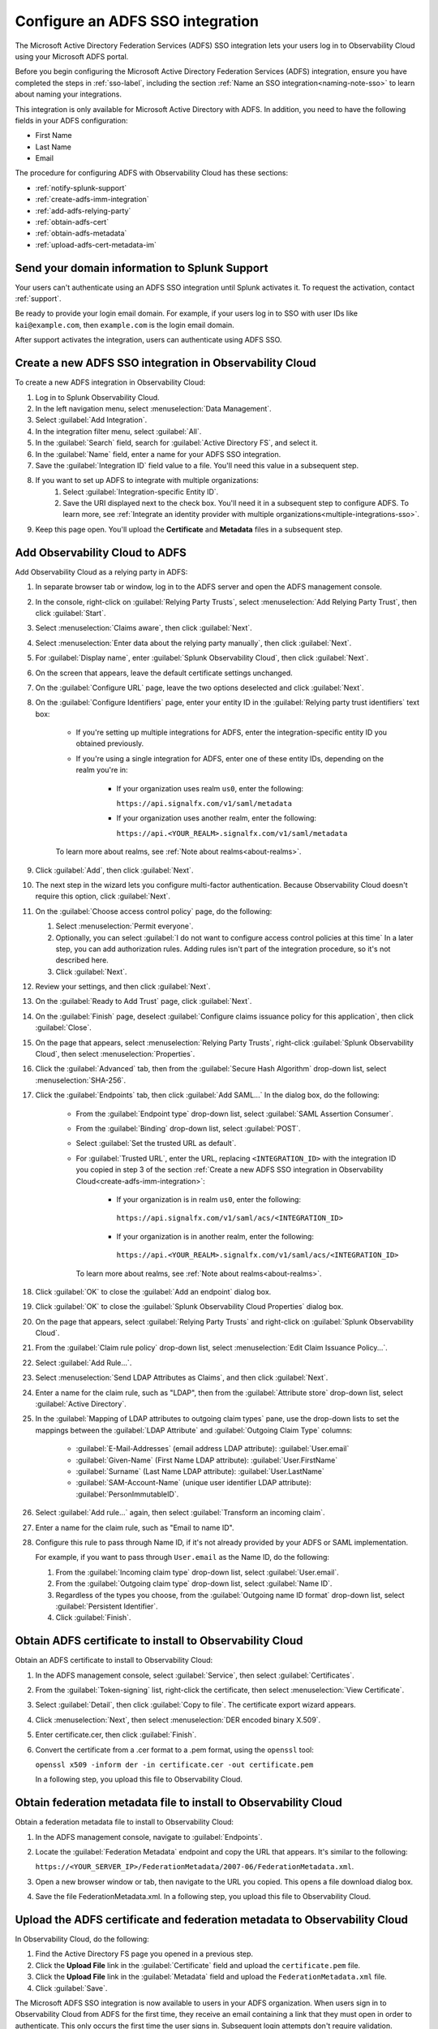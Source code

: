 .. _configure-sso-using-adfs:

.. _sso-adfs:

*********************************************************************
Configure an ADFS SSO integration
*********************************************************************

.. meta::
   :description: Splunk Observability Cloud provides the capability for your users to log in using various SSO providers. The Microsoft Active Directory Federation Services (ADFS) SSO integration lets your users log in to Observability Cloud using your Microsoft ADFS portal.

The Microsoft Active Directory Federation Services (ADFS) SSO integration lets your users log in to Observability Cloud using your Microsoft ADFS portal.

Before you begin configuring the Microsoft Active Directory Federation Services (ADFS) integration, ensure you have completed the steps in :ref:`sso-label`, including the section :ref:`Name an SSO integration<naming-note-sso>` to learn about naming your integrations.
 
This integration is only available for Microsoft Active Directory with ADFS. In addition, you need to have the following fields in your ADFS configuration:

- First Name
- Last Name
- Email

The procedure for configuring ADFS with Observability Cloud has these sections:

* :ref:`notify-splunk-support`
* :ref:`create-adfs-imm-integration`
* :ref:`add-adfs-relying-party`
* :ref:`obtain-adfs-cert`
* :ref:`obtain-adfs-metadata`
* :ref:`upload-adfs-cert-metadata-im`

.. _notify-splunk-support:

Send your domain information to Splunk Support
--------------------------------------------------------

Your users can't authenticate using an ADFS SSO integration until Splunk activates it. To request the activation, contact :ref:`support`.

Be ready to provide your login email domain. For example, if your users log in to SSO with user IDs like ``kai@example.com``, then ``example.com`` is the login email domain.

After support activates the integration, users can authenticate using ADFS SSO.


.. _create-adfs-imm-integration:

Create a new ADFS SSO integration in Observability Cloud
------------------------------------------------------------------------

To create a new ADFS integration in Observability Cloud:

#. Log in to Splunk Observability Cloud.
#. In the left navigation menu, select :menuselection:`Data Management`.
#. Select :guilabel:`Add Integration`.
#. In the integration filter menu, select :guilabel:`All`.
#. In the :guilabel:`Search` field, search for :guilabel:`Active Directory FS`, and select it.
#. In the :guilabel:`Name` field, enter a name for your ADFS SSO integration.
#. Save the :guilabel:`Integration ID` field value to a file. You'll need this value in a subsequent step.
#. If you want to set up ADFS to integrate with multiple organizations:
     #. Select :guilabel:`Integration-specific Entity ID`.
     #. Save the URI displayed next to the check box. You'll need it in a subsequent step to configure ADFS. To learn more, see :ref:`Integrate an identity provider with multiple organizations<multiple-integrations-sso>`.
#. Keep this page open. You'll upload the :strong:`Certificate` and :strong:`Metadata` files in a subsequent step.


.. _add-adfs-relying-party:

Add Observability Cloud to ADFS
------------------------------------------------------------------

Add Observability Cloud as a relying party in ADFS:

#. In separate browser tab or window, log in to the ADFS server and open the ADFS management console.
#. In the console, right-click on :guilabel:`Relying Party Trusts`, select
   :menuselection:`Add Relying Party Trust`, then click :guilabel:`Start`.
#. Select :menuselection:`Claims aware`, then click :guilabel:`Next`.
#. Select :menuselection:`Enter data about the relying party manually`, then click :guilabel:`Next`.
#. For :guilabel:`Display name`, enter :guilabel:`Splunk Observability Cloud`,
   then click :guilabel:`Next`.
#. On the screen that appears, leave the default certificate settings unchanged.
#. On the :guilabel:`Configure URL` page, leave the two options deselected and click :guilabel:`Next`.
#. On the :guilabel:`Configure Identifiers` page, enter your entity ID in the :guilabel:`Relying party trust identifiers` text box:

      * If you're setting up multiple integrations for ADFS, enter the integration-specific entity ID you obtained previously.
      * If you're using a single integration for ADFS, enter one of these entity IDs, depending on the realm you're in:

          * If your organization uses realm ``us0``, enter the following:

            ``https://api.signalfx.com/v1/saml/metadata``

          * If your organization uses another realm, enter the following:

            ``https://api.<YOUR_REALM>.signalfx.com/v1/saml/metadata``

      To learn more about realms, see :ref:`Note about realms<about-realms>`.

#. Click :guilabel:`Add`, then click :guilabel:`Next`.
#. The next step in the wizard lets you configure multi-factor authentication.
   Because Observability Cloud doesn't require this option, click :guilabel:`Next`.
#. On the :guilabel:`Choose access control policy` page, do the following:

   #. Select :menuselection:`Permit everyone`.
   #. Optionally, you can select :guilabel:`I do not want to configure access control policies at this time`
      In a later step, you can add authorization rules. Adding rules isn't part of the integration procedure,
      so it's not described here.
   #. Click :guilabel:`Next`.
#. Review your settings, and then click :guilabel:`Next`.
#. On the :guilabel:`Ready to Add Trust` page, click :guilabel:`Next`.
#. On the :guilabel:`Finish` page, deselect :guilabel:`Configure claims issuance policy for this application`,
   then click :guilabel:`Close`.
#. On the page that appears, select :menuselection:`Relying Party Trusts`,
   right-click :guilabel:`Splunk Observability Cloud`, then select :menuselection:`Properties`.
#. Click the :guilabel:`Advanced` tab, then from the :guilabel:`Secure Hash Algorithm` drop-down list, select :menuselection:`SHA-256`.
#. Click the :guilabel:`Endpoints` tab, then click :guilabel:`Add SAML...` In the dialog box, do the following:

    * From the :guilabel:`Endpoint type` drop-down list, select :guilabel:`SAML Assertion Consumer`.
    * From the :guilabel:`Binding` drop-down list, select :guilabel:`POST`.
    * Select :guilabel:`Set the trusted URL as default`.
    * For :guilabel:`Trusted URL`, enter the URL, replacing ``<INTEGRATION_ID>`` with the integration ID you copied in step 3 of the section :ref:`Create a new ADFS SSO integration in Observability Cloud<create-adfs-imm-integration>`:

        * If your organization is in realm ``us0``, enter the following:

         ``https://api.signalfx.com/v1/saml/acs/<INTEGRATION_ID>``

        * If your organization is in another realm, enter the following:

         ``https://api.<YOUR_REALM>.signalfx.com/v1/saml/acs/<INTEGRATION_ID>``

      To learn more about realms, see :ref:`Note about realms<about-realms>`.

#. Click :guilabel:`OK` to close the :guilabel:`Add an endpoint` dialog box.
#. Click :guilabel:`OK` to close the :guilabel:`Splunk Observability Cloud Properties` dialog box.
#. On the page that appears, select :guilabel:`Relying Party Trusts` and right-click on :guilabel:`Splunk Observability Cloud`.
#. From the :guilabel:`Claim rule policy` drop-down list, select :menuselection:`Edit Claim Issuance Policy...`.
#. Select :guilabel:`Add Rule...`.
#. Select :menuselection:`Send LDAP Attributes as Claims`, and then click :guilabel:`Next`.
#. Enter a name for the claim rule, such as "LDAP", then from the :guilabel:`Attribute store` drop-down list,
   select :guilabel:`Active Directory`.
#. In the :guilabel:`Mapping of LDAP attributes to outgoing claim types` pane,
   use the drop-down lists to set the mappings between the
   :guilabel:`LDAP Attribute` and :guilabel:`Outgoing Claim Type` columns:

      * :guilabel:`E-Mail-Addresses` (email address LDAP attribute): :guilabel:`User.email`
      * :guilabel:`Given-Name` (First Name LDAP attribute): :guilabel:`User.FirstName`
      * :guilabel:`Surname` (Last Name LDAP attribute): :guilabel:`User.LastName`
      * :guilabel:`SAM-Account-Name` (unique user identifier LDAP attribute): :guilabel:`PersonImmutableID`.

#. Select :guilabel:`Add rule...` again, then select :guilabel:`Transform an incoming claim`.
#. Enter a name for the claim rule, such as "Email to name ID".
#. Configure this rule to pass through Name ID, if it's not already provided by your ADFS or SAML implementation.

   For example, if you want to pass through ``User.email`` as the Name ID, do the following:

   #. From the :guilabel:`Incoming claim type` drop-down list, select :guilabel:`User.email`.
   #. From the :guilabel:`Outgoing claim type` drop-down list, select :guilabel:`Name ID`.
   #. Regardless of the types you choose, from the :guilabel:`Outgoing name ID format` drop-down list, select :guilabel:`Persistent Identifier`.
   #. Click :guilabel:`Finish`.

.. _obtain-adfs-cert:

Obtain ADFS certificate to install to Observability Cloud
-------------------------------------------------------------------------

Obtain an ADFS certificate to install to Observability Cloud:

#. In the ADFS management console, select :guilabel:`Service`, then select :guilabel:`Certificates`.
#. From the :guilabel:`Token-signing` list, right-click the certificate, then select :menuselection:`View Certificate`.
#. Select :guilabel:`Detail`, then click :guilabel:`Copy to file`. The certificate export wizard appears.
#. Click :menuselection:`Next`, then select :menuselection:`DER encoded binary X.509`.
#. Enter certificate.cer, then click :guilabel:`Finish`.
#. Convert the certificate from a .cer format to a .pem format, using the ``openssl`` tool:

   ``openssl x509 -inform der -in certificate.cer -out certificate.pem``

   In a following step, you upload this file to Observability Cloud.

.. _obtain-adfs-metadata:

Obtain federation metadata file to install to Observability Cloud
---------------------------------------------------------------------------------

Obtain a federation metadata file to install to Observability Cloud:

#. In the ADFS management console, navigate to :guilabel:`Endpoints`.
#. Locate the :guilabel:`Federation Metadata` endpoint and copy the URL that appears. It's similar to the following:

   ``https://<YOUR_SERVER_IP>/FederationMetadata/2007-06/FederationMetadata.xml``.
#. Open a new browser window or tab, then navigate to the URL you copied. This opens a file download dialog box.
#. Save the file FederationMetadata.xml. In a following step, you upload this file to Observability Cloud.

.. _upload-adfs-cert-metadata-im:

Upload the ADFS certificate and federation metadata to Observability Cloud
------------------------------------------------------------------------------------------

In Observability Cloud, do the following:

#. Find the Active Directory FS page you opened in a previous step.
#. Click the :strong:`Upload File` link in the :guilabel:`Certificate` field and upload the ``certificate.pem`` file.
#. Click the :strong:`Upload File` link in the :guilabel:`Metadata` field and upload the ``FederationMetadata.xml`` file.
#. Click :guilabel:`Save`.

The Microsoft ADFS SSO integration is now available to users in your ADFS organization.
When users sign in to Observability Cloud from ADFS for the first time,
they receive an email containing a link that they must open in order to authenticate.
This only occurs the first time the user signs in. Subsequent login attempts don't
require validation.

If you want to turn off the email authentication feature, contact :ref:`support`.

.. note:: The ADFS portal is the only way that your users can log in to Observability Cloud.
